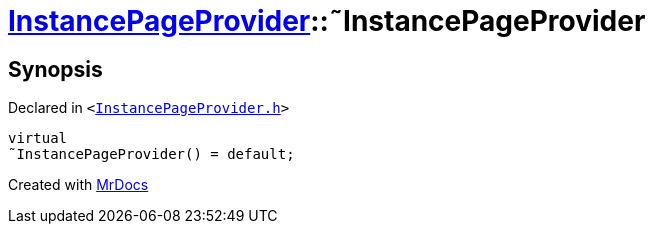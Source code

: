 [#InstancePageProvider-2destructor]
= xref:InstancePageProvider.adoc[InstancePageProvider]::&tilde;InstancePageProvider
:relfileprefix: ../
:mrdocs:


== Synopsis

Declared in `&lt;https://github.com/PrismLauncher/PrismLauncher/blob/develop/InstancePageProvider.h#L25[InstancePageProvider&period;h]&gt;`

[source,cpp,subs="verbatim,replacements,macros,-callouts"]
----
virtual
&tilde;InstancePageProvider() = default;
----



[.small]#Created with https://www.mrdocs.com[MrDocs]#
